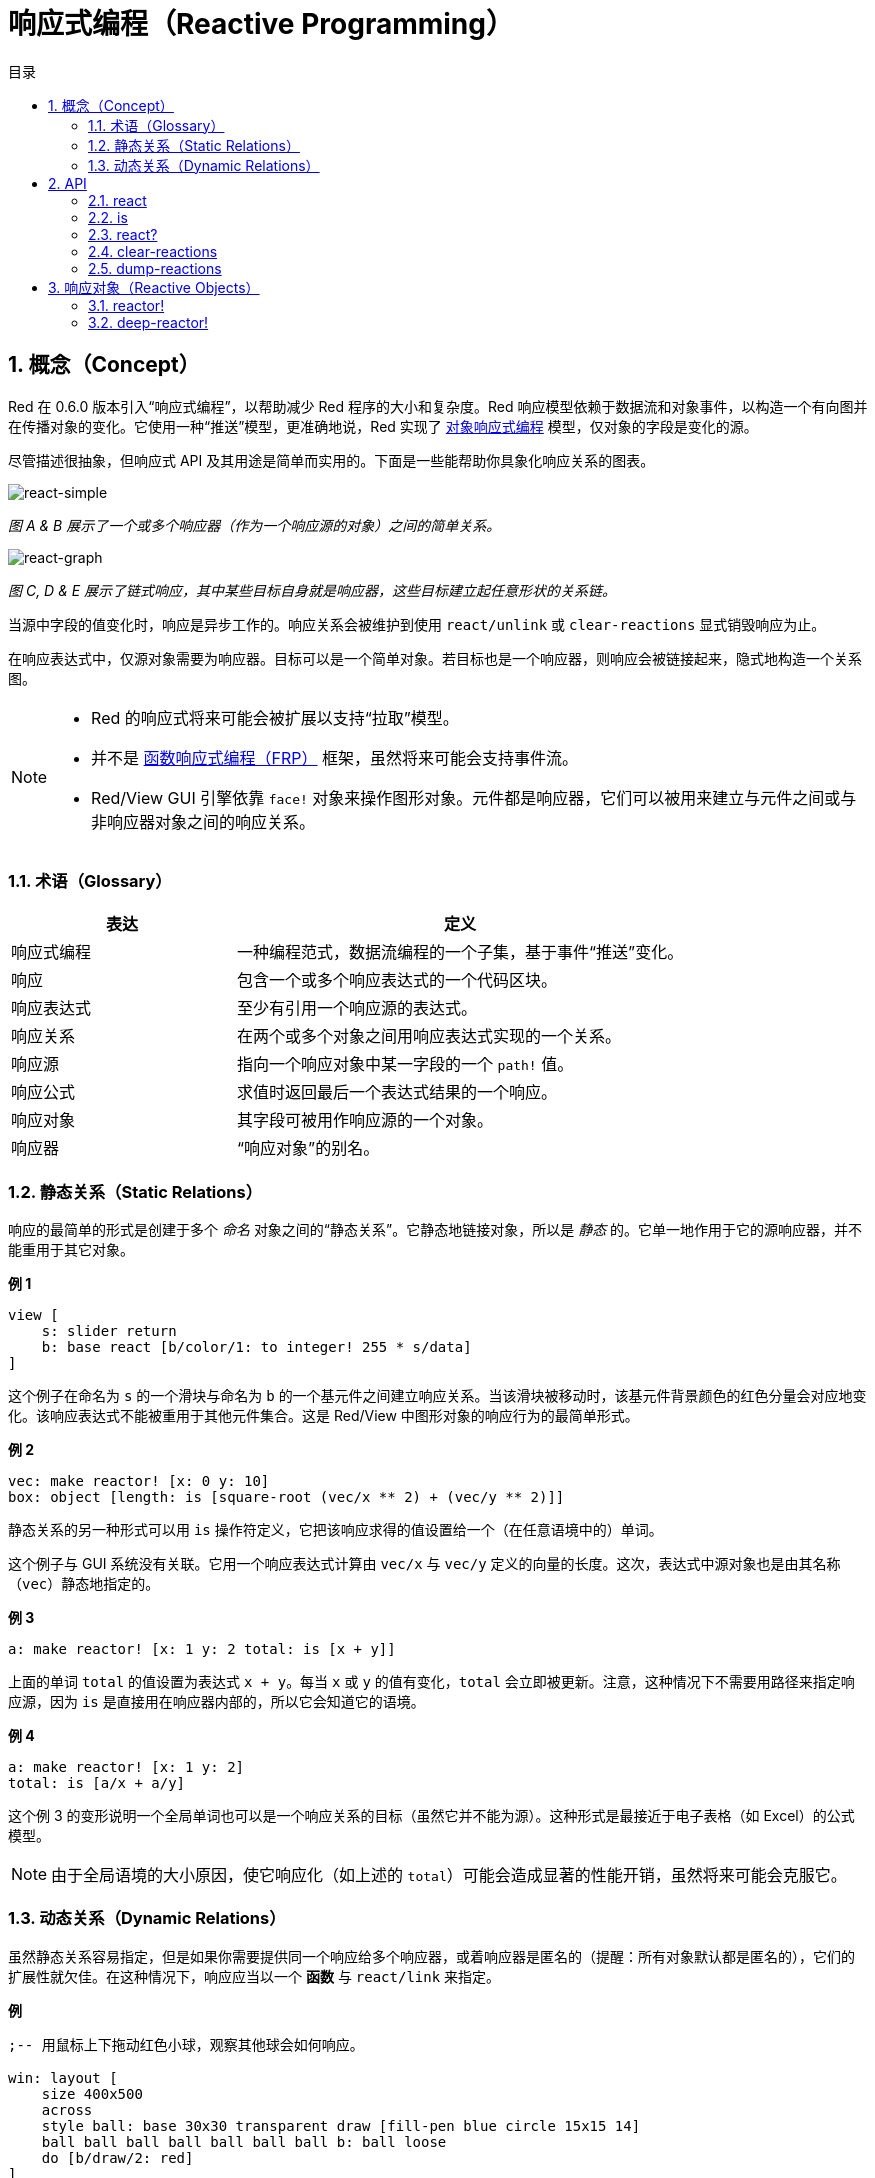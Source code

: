 = 响应式编程（Reactive Programming）
:imagesdir: ../images
:toc:
:toc-title: 目录
:numbered:

== 概念（Concept）

Red 在 0.6.0 版本引入“响应式编程”，以帮助减少 Red 程序的大小和复杂度。Red 响应模型依赖于数据流和对象事件，以构造一个有向图并在传播对象的变化。它使用一种“推送”模型，更准确地说，Red 实现了 https://en.wikipedia.org/wiki/Reactive_programming#Object-oriented[对象响应式编程] 模型，仅对象的字段是变化的源。

尽管描述很抽象，但响应式 API 及其用途是简单而实用的。下面是一些能帮助你具象化响应关系的图表。

image::react-simple.png[react-simple,align="center"]

_图 A & B 展示了一个或多个响应器（作为一个响应源的对象）之间的简单关系。_

image::react-graphs.png[react-graph,align="center"]

_图 C, D & E 展示了链式响应，其中某些目标自身就是响应器，这些目标建立起任意形状的关系链。_

当源中字段的值变化时，响应是异步工作的。响应关系会被维护到使用 `react/unlink` 或 `clear-reactions` 显式销毁响应为止。

在响应表达式中，仅源对象需要为响应器。目标可以是一个简单对象。若目标也是一个响应器，则响应会被链接起来，隐式地构造一个关系图。

[NOTE]
====
* Red 的响应式将来可能会被扩展以支持“拉取”模型。
* 并不是 https://en.wikipedia.org/wiki/Functional_reactive_programming[函数响应式编程（FRP）] 框架，虽然将来可能会支持事件流。
* Red/View GUI 引擎依靠 `face!` 对象来操作图形对象。元件都是响应器，它们可以被用来建立与元件之间或与非响应器对象之间的响应关系。
====

=== 术语（Glossary）

[cols="1,2", options="header"]
|===
|表达      |  定义
|响应式编程|  一种编程范式，数据流编程的一个子集，基于事件“推送”变化。
|响应      |  包含一个或多个响应表达式的一个代码区块。
|响应表达式|  至少有引用一个响应源的表达式。
|响应关系  |  在两个或多个对象之间用响应表达式实现的一个关系。
|响应源    |  指向一个响应对象中某一字段的一个 `path!` 值。
|响应公式  |  求值时返回最后一个表达式结果的一个响应。
|响应对象  |  其字段可被用作响应源的一个对象。
|响应器    |  “响应对象”的别名。
|===

=== 静态关系（Static Relations）

响应的最简单的形式是创建于多个 _命名_ 对象之间的“静态关系”。它静态地链接对象，所以是 _静态_ 的。它单一地作用于它的源响应器，并不能重用于其它对象。

*例 1*

----
view [
    s: slider return
    b: base react [b/color/1: to integer! 255 * s/data]
]
----

这个例子在命名为 `s` 的一个滑块与命名为 `b` 的一个基元件之间建立响应关系。当该滑块被移动时，该基元件背景颜色的红色分量会对应地变化。该响应表达式不能被重用于其他元件集合。这是 Red/View 中图形对象的响应行为的最简单形式。

*例 2*

    vec: make reactor! [x: 0 y: 10]
    box: object [length: is [square-root (vec/x ** 2) + (vec/y ** 2)]]

静态关系的另一种形式可以用 `is` 操作符定义，它把该响应求得的值设置给一个（在任意语境中的）单词。

这个例子与 GUI 系统没有关联。它用一个响应表达式计算由 `vec/x` 与 `vec/y` 定义的向量的长度。这次，表达式中源对象也是由其名称（`vec`）静态地指定的。

*例 3*

	a: make reactor! [x: 1 y: 2 total: is [x + y]]
	
上面的单词 `total` 的值设置为表达式 `x + y`。每当 `x` 或 `y` 的值有变化，`total` 会立即被更新。注意，这种情况下不需要用路径来指定响应源，因为 `is` 是直接用在响应器内部的，所以它会知道它的语境。

*例 4*

	a: make reactor! [x: 1 y: 2]
	total: is [a/x + a/y]

这个例 3 的变形说明一个全局单词也可以是一个响应关系的目标（虽然它并不能为源）。这种形式是最接近于电子表格（如 Excel）的公式模型。

NOTE: 由于全局语境的大小原因，使它响应化（如上述的 `total`）可能会造成显著的性能开销，虽然将来可能会克服它。

=== 动态关系（Dynamic Relations）

虽然静态关系容易指定，但是如果你需要提供同一个响应给多个响应器，或着响应器是匿名的（提醒：所有对象默认都是匿名的），它们的扩展性就欠佳。在这种情况下，响应应当以一个 *函数* 与 `react/link` 来指定。

*例*

----
;-- 用鼠标上下拖动红色小球，观察其他球会如何响应。

win: layout [
    size 400x500
    across
    style ball: base 30x30 transparent draw [fill-pen blue circle 15x15 14]
    ball ball ball ball ball ball ball b: ball loose
    do [b/draw/2: red]
]

follow: func [left right][left/offset/y: to integer! right/offset/y * 108%]

faces: win/pane
while [not tail? next faces][
    react/link :follow [faces/1 faces/2]
    faces: next faces
]
view win
----

在这个例子中，该响应是一个应用于成对的小球元件的函数（`follow`），这创建了连接起所有小球的一连串的关系。响应中的项是参数，所以它们可以被用于不同的对象（有别于静态关系）。

== API

=== react

*语法*

----
react <code>
react/unlink <code> <source>

react/link <func> <objects>
react/unlink <func> <source>

react/later <code>

<code>    : 包含至少一个响应源的代码区块 (block!).
<func>    : 包含至少一个响应源的函数 (function!).
<objects> : 用作一个响应函数参数的内含对象的列表 (block! of object! values).
<source>  : 原字 'all，或一个对象，或一个内含对象的列表 (word! object! block!).

Returns   : 在之后用来引用的 <code> 或 <func> 
----

*描述*

`react` 从代码块（设置“静态关系”）或函数（设置“动态关系”且需要 `/link` 修饰词）设置一个新的响应关系，它至少包含有一个响应源。在两种情况下代码都会被静态分析以确定指向响应器字段的响应源（以 `path!` 值的形式）。

默认情况下，在 `react` 函数返回之前新形成的响应会 *在创建时被调用一次*。这在某些情况下并不是我们想要的，它可以使用 `/later` 选项避免。

响应包含任意 Red 代码，一个或多个响应源，及一个或多个响应表达式，取决于用户决定最适合于他们需求的关系集合。

`/link` 选项接收一个函数作为响应，还有一个内含参数对象的列表用于对该响应进行求值。这是另一种形式，它允许动态响应，其响应代码可重用于不同的对象集合（基本的 `react` 只能用于静态 _命名_ 对象）。

使用 `/unlink` 修饰词并用以下之一作为一个 `<source>` 参数来删除一个响应：

* `'all` 单词，会删除所有该响应创建的响应关系。
* 一个对象值，仅会删除以该对象为响应源的关系。
* 一个对象列表，仅会删除以这些对象为响应源的关系。

`/unlink` 接收一个响应区块或函数作为参数，所以只有由 *该* 响应创建的关系会被移除。

=== is

*语法*

----
<word>: is <code>

<word> : 要设置为响应的结果的单词 (set-word!).
<code> : 包含至少一个响应源的代码区块 (block!).
----

*描述*

`is` 创建一个响应公式，其结果将被设置给一个单词。`<code>` 代码区块可以包含外部响应器的字段，如果在响应器的主体区块中使用，还可以包含对包装对象的字段的引用。

NOTE: 这个运算符创建的是近似模仿于 Excel 公式模型的响应公式。

*例*

----
a: make reactor! [x: 1 y: 2 total: is [x + y]]

a/total
== 3
a/x: 100
a/total
== 102
----

=== react?

*语法*

----
react? <obj> <field>
react?/target <obj> <field>

<obj>   : 要检查的对象 (object!).
<field> : 对象的要检查的字段 (word!).

Returns : 一个响应 (block! function!) 或者一个 none! 值。
----

*描述*

`react?` 检查一个对象的字段是否为一个响应源。如果它是，将返回第一个找到的在该对象中作为源存在的字段，否则返回 `none`。`/target` 修饰词检查该字段是否是一个目标而不是一个源，然后会返回第一个找到的以该字段为目标的响应，否则如果没有匹配到的响应，就返回 `none`。

=== clear-reactions

*语法*

----
clear-reactions
----

*描述*

无条件地删除所有定义过的响应。

=== dump-reactions

*语法*

----
dump-reactions
----

*描述*

输出已注册的响应的列表以用于调试。

== 响应对象（Reactive Objects）

Red 中的平凡对象不会展现出响应式的行为。为了让一个对象成为一个响应源，它需要由以下响应器原型构造。

=== reactor!

*语法*

----
make reactor! <body>

<body> : 该对象的主体区块 (block!).

Returns : 一个响应对象.
----

*描述*

从主体区块构造一个新的响应对象。将返回的对象中的一个字段设为新值会触发为该字段定义的响应。

NOTE: 该主体可以包含 `is` 表达式。

=== deep-reactor!

*语法*

----
make deep-reactor! <body>

<body> : 该对象的主体区块 (block!).

Returns : 一个响应对象.
----

*描述*

从主体区块构造一个新的响应对象。将返回的对象中的一个字段设为新值或修改该字段指向的序列（包括嵌套的序列）会触发为该字段定义的响应。

NOTE: 该主体可以包含 `is` 表达式。

*例*

这里说明了对一个序列，甚至对一个嵌套的序列的修改会如何触发一个响应。

NOTE: 现在循环的防止是取决于用户的。比如如果一个 `deep-reactor!` 修改了在一个响应表达式中的序列值（如 `is`），它可能会造成永不停止的响应循环。

----
r: make deep-reactor! [
    x: [1 2 3]
    y: [[a b] [c d]]
    total: is [append copy x copy y]
]
append r/y/2 'e
print mold r/total
----
